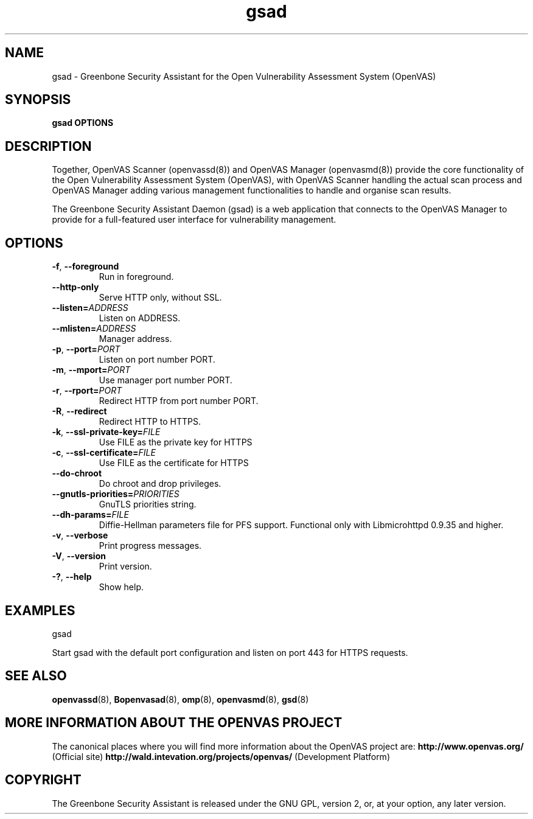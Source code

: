 .TH gsad 8 User Manuals
.SH NAME
gsad \- Greenbone Security Assistant for the Open Vulnerability Assessment System (OpenVAS)
.SH SYNOPSIS
\fBgsad OPTIONS
\f1
.SH DESCRIPTION
Together, OpenVAS Scanner (openvassd(8)) and OpenVAS Manager (openvasmd(8)) provide the core functionality of the Open Vulnerability Assessment System (OpenVAS), with OpenVAS Scanner handling the actual scan process and OpenVAS Manager adding various management functionalities to handle and organise scan results. 

The Greenbone Security Assistant Daemon (gsad) is a web application that connects to the OpenVAS Manager to provide for a full-featured user interface for vulnerability management. 
.SH OPTIONS
.TP
.BR -f ", " --foreground
Run in foreground.
.TP
.BR --http-only
Serve HTTP only, without SSL.
.TP
.BR --listen=\fIADDRESS\fR
Listen on ADDRESS.
.TP
.BR --mlisten=\fIADDRESS\fR
Manager address.
.TP
.BR -p ", " --port=\fIPORT\fR
Listen on port number PORT.
.TP
.BR -m ", " --mport=\fIPORT\fR
Use manager port number PORT.
.TP
.BR -r ", " --rport=\fIPORT\fR
Redirect HTTP from port number PORT.
.TP
.BR -R ", " --redirect
Redirect HTTP to HTTPS.
.TP
.BR -k ", " --ssl-private-key=\fIFILE\fR
Use FILE as the private key for HTTPS
.TP
.BR -c ", " --ssl-certificate=\fIFILE\fR
Use FILE as the certificate for HTTPS
.TP
.BR --do-chroot
Do chroot and drop privileges.
.TP
.BR --gnutls-priorities=\fIPRIORITIES\fR
GnuTLS priorities string.
.TP
.BR --dh-params=\fIFILE\fR
Diffie-Hellman parameters file for PFS support. Functional only with
Libmicrohttpd 0.9.35 and higher.
.TP
.BR -v ", " --verbose
Print progress messages.
.TP
.BR -V ", " --version
Print version.
.TP
.BR -? ", " --help
Show help.
.SH EXAMPLES
gsad

Start gsad with the default port configuration and listen on port 443 for HTTPS requests. 
.SH SEE ALSO
.BR openvassd (8),
.BR Bopenvasad (8),
.BR omp (8),
.BR openvasmd (8),
.BR gsd (8)
.SH MORE INFORMATION ABOUT THE OPENVAS PROJECT
The canonical places where you will find more information about the OpenVAS project are: \fBhttp://www.openvas.org/\f1 (Official site) \fBhttp://wald.intevation.org/projects/openvas/\f1 (Development Platform) 
.SH COPYRIGHT
The Greenbone Security Assistant is released under the GNU GPL, version 2, or, at your option, any later version. 

